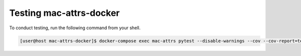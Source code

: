 Testing mac-attrs-docker
========================

To conduct testing, run the following command from your shell.

.. code-block:: console

   [user@host mac-attrs-docker]$ docker-compose exec mac-attrs pytest --disable-warnings --cov --cov-report=term-missing
